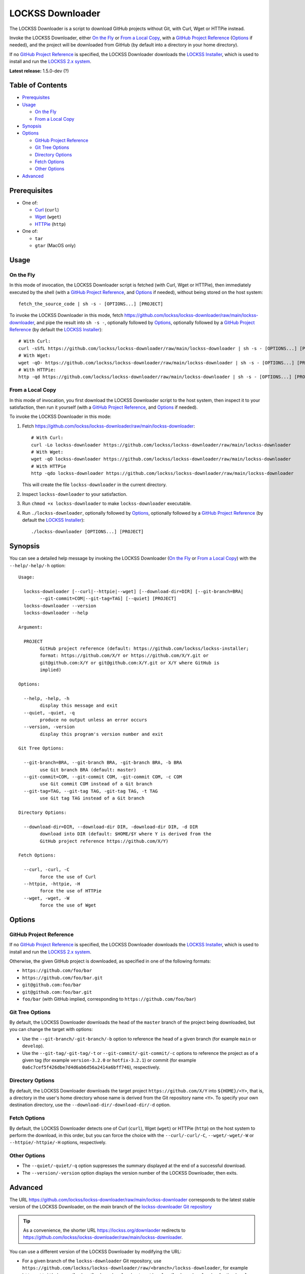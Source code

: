 =================
LOCKSS Downloader
=================

.. |RELEASE| replace:: 1.5.0-dev
.. |RELEASE_DATE| replace:: ?

.. |CURL| replace:: ``--curl/-curl/-C``
.. |DOWNLOAD_DIR| replace:: ``--download-dir/-download-dir/-d``
.. |GIT_BRANCH| replace:: ``--git-branch/-git-branch/-b``
.. |GIT_COMMIT| replace:: ``--git-commit/-git-commit/-c``
.. |GIT_TAG| replace:: ``--git-tag/-git-tag/-t``
.. |HELP| replace:: ``--help/-help/-h``
.. |HTTPIE| replace:: ``--httpie/-httpie/-H``
.. |QUIET| replace:: ``--quiet/-quiet/-q``
.. |VERSION| replace:: ``--version/-version``
.. |WGET| replace:: ``--wget/-wget/-W``

The LOCKSS Downloader is a script to download GitHub projects without Git, with Curl, Wget or HTTPie instead.

Invoke the LOCKSS Downloader, either `On the Fly`_ or `From a Local Copy`_, with a `GitHub Project Reference`_ (`Options`_ if needed), and the project will be downloaded from GitHub (by default into a directory in your home directory).

If no `GitHub Project Reference`_ is specified, the LOCKSS Downloader downloads the `LOCKSS Installer <https://github.com/lockss/lockss-installer>`_, which is used to install and run the `LOCKSS 2.x system <https://docs.lockss.org/projects/manual>`_.

**Latest release:** |RELEASE| (|RELEASE_DATE|)

-----------------
Table of Contents
-----------------

*  `Prerequisites`_

*  `Usage`_

   *  `On the Fly`_

   *  `From a Local Copy`_

*  `Synopsis`_

*  `Options`_

   *  `GitHub Project Reference`_

   *  `Git Tree Options`_

   *  `Directory Options`_

   *  `Fetch Options`_

   *  `Other Options`_

*  `Advanced`_

-------------
Prerequisites
-------------

*  One of:

   *  `Curl <https://curl.se/>`_ (``curl``)

   *  `Wget <https://www.gnu.org/software/wget>`_ (``wget``)

   *  `HTTPie <https://httpie.io/>`_ (``http``)

*  One of:

   *  ``tar``

   *  ``gtar`` (MacOS only)

-----
Usage
-----

On the Fly
==========

In this mode of invocation, the LOCKSS Downloader script is fetched (with Curl, Wget or HTTPie), then immediately executed by the shell (with a `GitHub Project Reference`_, and `Options`_ if needed), without being stored on the host system::

    fetch_the_source_code | sh -s - [OPTIONS...] [PROJECT]

To invoke the LOCKSS Downloader in this mode, fetch https://github.com/lockss/lockss-downloader/raw/main/lockss-downloader, and pipe the result into ``sh -s -``, optionally followed by `Options`_, optionally followed by a `GitHub Project Reference`_ (by default the `LOCKSS Installer <https://github.com/lockss/lockss-installer>`_)::

    # With Curl:
    curl -sSfL https://github.com/lockss/lockss-downloader/raw/main/lockss-downloader | sh -s - [OPTIONS...] [PROJECT]
    # With Wget:
    wget -qO- https://github.com/lockss/lockss-downloader/raw/main/lockss-downloader | sh -s - [OPTIONS...] [PROJECT]
    # With HTTPie:
    http -qd https://github.com/lockss/lockss-downloader/raw/main/lockss-downloader | sh -s - [OPTIONS...] [PROJECT]

From a Local Copy
=================

In this mode of invocation, you first download the LOCKSS Downloader script to the host system, then inspect it to your satisfaction, then run it yourself (with a `GitHub Project Reference`_, and `Options`_ if needed).

To invoke the LOCKSS Downloader in this mode:

1. Fetch https://github.com/lockss/lockss-downloader/raw/main/lockss-downloader::

    # With Curl:
    curl -Lo lockss-downloader https://github.com/lockss/lockss-downloader/raw/main/lockss-downloader
    # With Wget:
    wget -qO lockss-downloader https://github.com/lockss/lockss-downloader/raw/main/lockss-downloader
    # With HTTPie
    http -qdo lockss-downloader https://github.com/lockss/lockss-downloader/raw/main/lockss-downloader

   This will create the file ``lockss-downloader`` in the current directory.

2. Inspect ``lockss-downloader`` to your satisfaction.

3. Run ``chmod +x lockss-downloader`` to make ``lockss-downloader`` executable.

4. Run ``./lockss-downloader``, optionally followed by `Options`_, optionally followed by a `GitHub Project Reference`_ (by default the `LOCKSS Installer <https://github.com/lockss/lockss-installer>`_)::

    ./lockss-downloader [OPTIONS...] [PROJECT]

--------
Synopsis
--------

You can see a detailed help message by invoking the LOCKSS Downloader (`On the Fly`_ or `From a Local Copy`_) with the |HELP| option::

    Usage:

      lockss-downloader [--curl|--httpie|--wget] [--download-dir=DIR] [--git-branch=BRA|
            --git-commit=COM|--git-tag=TAG] [--quiet] [PROJECT]
      lockss-downloader --version
      lockss-downloader --help

    Argument:

      PROJECT
            GitHub project reference (default: https://github.com/lockss/lockss-installer;
            format: https://github.com/X/Y or https://github.com/X/Y.git or
            git@github.com:X/Y or git@github.com:X/Y.git or X/Y where GitHub is
            implied)

    Options:

      --help, -help, -h
            display this message and exit
      --quiet, -quiet, -q
            produce no output unless an error occurs
      --version, -version
            display this program's version number and exit

    Git Tree Options:

      --git-branch=BRA, --git-branch BRA, -git-branch BRA, -b BRA
            use Git branch BRA (default: master)
      --git-commit=COM, --git-commit COM, -git-commit COM, -c COM
            use Git commit COM instead of a Git branch
      --git-tag=TAG, --git-tag TAG, -git-tag TAG, -t TAG
            use Git tag TAG instead of a Git branch

    Directory Options:

      --download-dir=DIR, --download-dir DIR, -download-dir DIR, -d DIR
            download into DIR (default: $HOME/$Y where Y is derived from the
            GitHub project reference https://github.com/X/Y)

    Fetch Options:

      --curl, -curl, -C
            force the use of Curl
      --httpie, -httpie, -H
            force the use of HTTPie
      --wget, -wget, -W
            force the use of Wget

-------
Options
-------

GitHub Project Reference
========================

If no `GitHub Project Reference`_ is specified, the LOCKSS Downloader downloads the `LOCKSS Installer <https://github.com/lockss/lockss-installer>`_, which is used to install and run the `LOCKSS 2.x system <https://docs.lockss.org/projects/manual>`_.

Otherwise, the given GitHub project is downloaded, as specified in one of the following formats:

*  ``https://github.com/foo/bar``

*  ``https://github.com/foo/bar.git``

*  ``git@github.com:foo/bar``

*  ``git@github.com:foo/bar.git``

*  ``foo/bar`` (with GitHub implied, corresponding to ``https://github.com/foo/bar``)

Git Tree Options
================

By default, the LOCKSS Downloader downloads the head of the ``master`` branch of the project being downloaded, but you can change the target with options:

*  Use the |GIT_BRANCH| option to reference the head of a given branch (for example ``main`` or ``develop``).

*  Use the |GIT_TAG| or |GIT_COMMIT| options to reference the project as of a given tag (for example ``version-3.2.0`` or ``hotfix-3.2.1``) or commit (for example ``0a6c7cef5f426dbe7d4d6ab6d56a2414a6bff746``), respectively.

Directory Options
=================

By default, the LOCKSS Downloader downloads the target project ``https://github.com/X/Y`` into ``${HOME}/<Y>``, that is, a directory in the user's home directory whose name is derived from the Git repository name ``<Y>``. To specify your own destination directory, use the |DOWNLOAD_DIR| option.

Fetch Options
=============

By default, the LOCKSS Downloader detects one of Curl (``curl``), Wget (``wget``) or HTTPie (``http``) on the host system to perform the download, in this order, but you can force the choice with the |CURL|, |WGET| or |HTTPIE| options, respectively.

Other Options
=============

*  The |QUIET| option suppresses the summary displayed at the end of a successful download.

*  The |VERSION| option displays the version number of the LOCKSS Downloader, then exits.

--------
Advanced
--------

The URL https://github.com/lockss/lockss-downloader/raw/main/lockss-downloader corresponds to the latest stable version of the LOCKSS Downloader, on the `main` branch of the `lockss-downloader Git repository <https://github.com/lockss/lockss-downloader>`_

.. tip::

   As a convenience, the shorter URL https://lockss.org/downlaoder redirects to https://github.com/lockss/lockss-downloader/raw/main/lockss-downloader.

You can use a different version of the LOCKSS Downloader by modifying the URL:

*  For a given branch of the ``lockss-downloader`` Git repository, use ``https://github.com/lockss/lockss-downloader/raw/<branch>/lockss-downloader``, for example ``https://github.com/lockss/lockss-downloader/raw/develop/lockss-downloader`` for the ``develop`` branch. See https://github.com/lockss/lockss-downloader/branches.

*  For a given tag of the ``lockss-downloader`` Git repository, use ``https://github.com/lockss/lockss-downloader/raw/<tag>/lockss-downloader``, for example ``https://github.com/lockss/lockss-downloader/raw/version-1.2.0/lockss-downloader`` for the tag ``version-1.2.0``. See https://github.com/lockss/lockss-downloader/tags.

*  For a given commit of the ``lockss-downloader`` Git repository, use ``https://github.com/lockss/lockss-downloader/raw/<commit>/lockss-downloader``, for example ``https://github.com/lockss/lockss-downloader/raw/0a6c7cef5f426dbe7d4d6ab6d56a2414a6bff746/lockss-downloader`` for commit ``0a6c7cef5f426dbe7d4d6ab6d56a2414a6bff746``. See https://github.com/lockss/lockss-downloader/commits.
